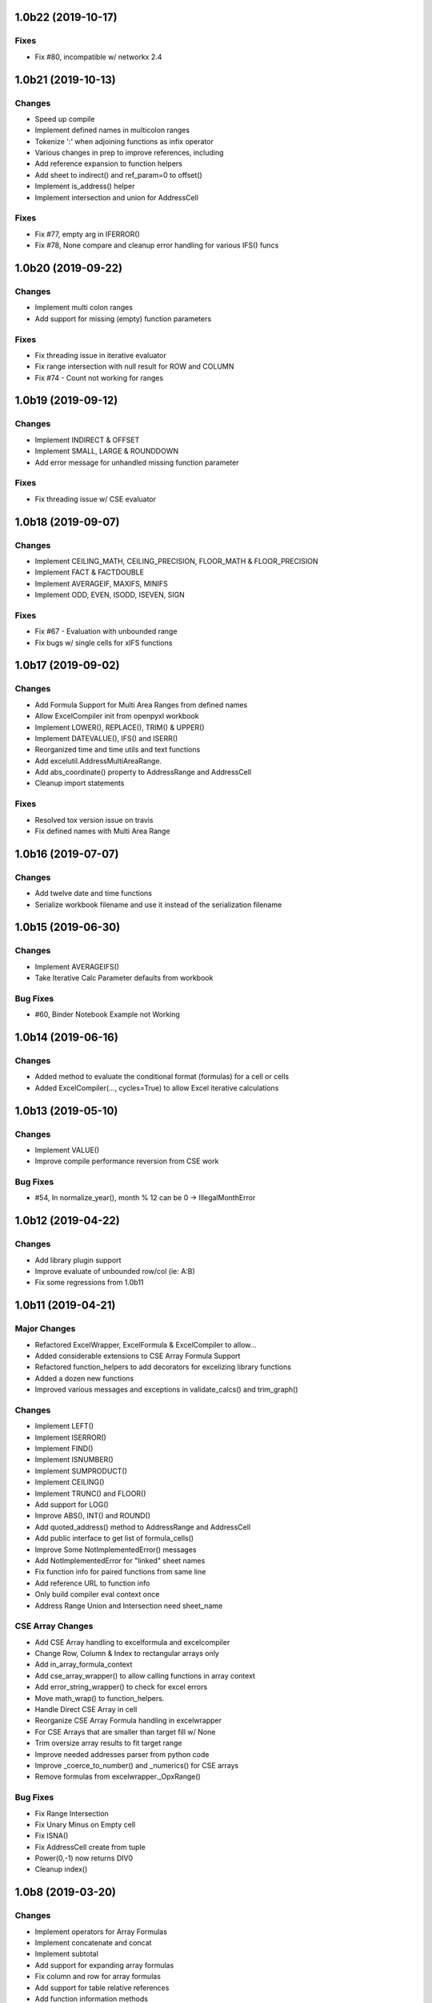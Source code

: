 1.0b22 (2019-10-17)
===================

Fixes
-----
* Fix #80, incompatible w/ networkx 2.4


1.0b21 (2019-10-13)
===================

Changes
-------

* Speed up compile
* Implement defined names in multicolon ranges
* Tokenize ':' when adjoining functions as infix operator
* Various changes in prep to improve references, including
* Add reference expansion to function helpers
* Add sheet to indirect() and ref_param=0 to offset()
* Implement is_address() helper
* Implement intersection and union for AddressCell

Fixes
-----
* Fix #77, empty arg in IFERROR()
* Fix #78, None compare and cleanup error handling for various IFS() funcs


1.0b20 (2019-09-22)
===================

Changes
-------

* Implement multi colon ranges
* Add support for missing (empty) function parameters

Fixes
-----
* Fix threading issue in iterative evaluator
* Fix range intersection with null result for ROW and COLUMN
* Fix #74 - Count not working for ranges


1.0b19 (2019-09-12)
===================

Changes
-------

* Implement INDIRECT & OFFSET
* Implement SMALL, LARGE & ROUNDDOWN
* Add error message for unhandled missing function parameter

Fixes
-----
* Fix threading issue w/ CSE evaluator


1.0b18 (2019-09-07)
===================

Changes
-------

* Implement CEILING_MATH, CEILING_PRECISION, FLOOR_MATH & FLOOR_PRECISION
* Implement FACT & FACTDOUBLE
* Implement AVERAGEIF, MAXIFS, MINIFS
* Implement ODD, EVEN, ISODD, ISEVEN, SIGN

Fixes
-----
* Fix #67 - Evaluation with unbounded range
* Fix bugs w/ single cells for xIFS functions


1.0b17 (2019-09-02)
===================

Changes
-------
* Add Formula Support for Multi Area Ranges from defined names
* Allow ExcelCompiler init from openpyxl workbook
* Implement LOWER(), REPLACE(), TRIM() & UPPER()
* Implement DATEVALUE(), IFS() and ISERR()

* Reorganized time and time utils and text functions
* Add excelutil.AddressMultiAreaRange.
* Add abs_coordinate() property to AddressRange and AddressCell
* Cleanup import statements

Fixes
-----
* Resolved tox version issue on travis
* Fix defined names with Multi Area Range


1.0b16 (2019-07-07)
===================

Changes
-------
* Add twelve date and time functions
* Serialize workbook filename and use it instead of the serialization filename


1.0b15 (2019-06-30)
===================

Changes
-------
* Implement AVERAGEIFS()
* Take Iterative Calc Parameter defaults from workbook

Bug Fixes
---------
* #60, Binder Notebook Example not Working


1.0b14 (2019-06-16)
===================

Changes
-------
* Added method to evaluate the conditional format (formulas) for a cell or cells
* Added ExcelCompiler(..., cycles=True) to allow Excel iterative calculations


1.0b13 (2019-05-10)
===================

Changes
-------
* Implement VALUE()
* Improve compile performance reversion from CSE work

Bug Fixes
---------
* #54, In normalize_year(), month % 12 can be 0 -> IllegalMonthError


1.0b12 (2019-04-22)
===================

Changes
-------
* Add library plugin support
* Improve evaluate of unbounded row/col (ie: A:B)
* Fix some regressions from 1.0b11


1.0b11 (2019-04-21)
===================

Major Changes
-------------

* Refactored ExcelWrapper, ExcelFormula & ExcelCompiler to allow...
* Added considerable extensions to CSE Array Formula Support
* Refactored function_helpers to add decorators for excelizing library functions
* Added a dozen new functions
* Improved various messages and exceptions in validate_calcs() and trim_graph()

Changes
-------

* Implement LEFT()
* Implement ISERROR()
* Implement FIND()
* Implement ISNUMBER()
* Implement SUMPRODUCT()
* Implement CEILING()
* Implement TRUNC() and FLOOR()
* Add support for LOG()
* Improve ABS(), INT() and ROUND()

* Add quoted_address() method to AddressRange and AddressCell
* Add public interface to get list of formula_cells()
* Improve Some NotImplementedError() messages
* Add NotImplementedError for "linked" sheet names
* Fix function info for paired functions from same line
* Add reference URL to function info
* Only build compiler eval context once
* Address Range Union and Intersection need sheet_name

CSE Array Changes
-----------------

* Add CSE Array handling to excelformula and excelcompiler
* Change Row, Column & Index to rectangular arrays only
* Add in_array_formula_context
* Add cse_array_wrapper() to allow calling functions in array context
* Add error_string_wrapper() to check for excel errors
* Move math_wrap() to function_helpers.
* Handle Direct CSE Array in cell
* Reorganize CSE Array Formula handling in excelwrapper
* For CSE Arrays that are smaller than target fill w/ None
* Trim oversize array results to fit target range
* Improve needed addresses parser from python code
* Improve _coerce_to_number() and _numerics() for CSE arrays
* Remove formulas from excelwrapper._OpxRange()

Bug Fixes
---------

* Fix Range Intersection
* Fix Unary Minus on Empty cell
* Fix ISNA()
* Fix AddressCell create from tuple
* Power(0,-1) now returns DIV0
* Cleanup index()


1.0b8 (2019-03-20)
==================

Changes
-------

* Implement operators for Array Formulas
* Implement concatenate and concat
* Implement subtotal
* Add support for expanding array formulas
* Fix column and row for array formulas
* Add support for table relative references
* Add function information methods
* Improve messages for validate_calcs and not implemented functions


1.0b7 (2019-03-10)
==================

Changes
-------

* Implement Array (CSE) Formulas

Bug Fixes
---------

* Fix #45 - Unbounded Range Addresses (ie: A:B or 1:2) broken


1.0b6 (2019-03-03)
==================

Bug Fixes
---------

* Fix #42 - 'ReadOnlyWorksheet' object has no attribute 'iter_cols'
* Fix #43 - Fix error with leading/trailing whitespace


1.0b5 (2019-02-24)
==================

Changes
-------

* Implement XOR(), NOT(), TRUE(), FALSE()
* Improve error handling for AND(), OR()
* Implement POWER() function


1.0b4 (2019-02-17)
==================

Changes
-------

* Move to openpyxl 2.6+
* Remove support for Python 3.4


1.0b3 (2019-02-02)
==================

Changes
-------

* Work around openpyxl returning datetimes
* Pin to openpyxl 2.5.12 to avoid bug in 2.5.14 (fixed in PR #315)


1.0b2 (2019-01-05)
==================

Changes
-------

* Much work to better match Excel error processing
* Extend validate_calcs() to allow testing entire workbook
* Improvements to match(), including wildcard support
* Finished implementing match(), lookup(), vlookup() and hlookup()
* Implement COLUMN() and ROW()
* Implement % operator
* Implement len()
* Implement binary base number Excel functions (hex2dec, etc.)
* Fix PI()


1.0b0 (2018-12-25)
===================

Major changes
-------------

* Converted to Python 3.4+
* Removed Windows Excel COM driver (openpyxl is used for all xlsx reading)
* Add support for defined names
* Add support for structured references
* Fix support for relative formulas
* set_value() and evaluate() support ranges and lists
* Add several more library functions
* Add AddressRange and AddressCell classes to encapsulate address calcs
* Add validate_calcs() to aid debugging excellib functions
* Add `build` feature which can limit recompile to only when excel file changes
* Improved handling for #DIV0! and #VALUE!


Compatibility
-------------

* Tests run on Python 3.4, 3.5, 3.6, 3.7 (via tox)
* Python 2 no longer supported


Other Changes
-------------

* Heavily refactored ExcelCompiler
* Moved all formula evaluation, parsing, etc, code to ExcelFormula class
* Convert to using openpyxl tokenizer
* Converted prints to logging calls
* Convert to using pytest
* Add support for travis and codecov.io
* 100% unit test coverage (mostly)
* Add debuggable formula evaluation
* Cleanup generated Python code to make easier to read
* Add a text format (yaml or json) serialization format
* flake8 (pep8) checks added
* pip now handles which Python versions can be used
* Release to PyPI
* Docs updated


Bugfixes
--------

* Numerous


0.0.1 (unreleased)
===================

* Original version available from `Dirk Ggorissen's Pycel Github Page`_.
* Supports Python 2

.. _Dirk Ggorissen's Pycel Github Page: https://github.com/dgorissen/pycel/tree/33c1370d499c629476c5506c7da308713b5842dc
